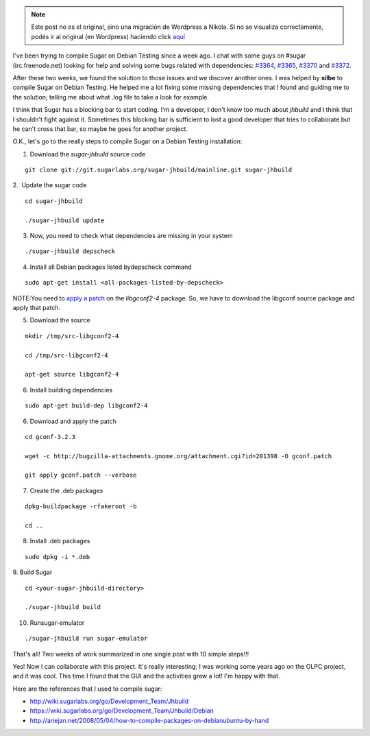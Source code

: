 .. link:
.. description:
.. tags: olpc, proyectos, software libre, sugar
.. date: 2012/03/19 21:16:34
.. title: Compile Sugar on Debian Testing (wheezy)
.. slug: compile-sugar-on-debian-testing-wheezy


.. note::

   Este post no es el original, sino una migración de Wordpress a
   Nikola. Si no se visualiza correctamente, podés ir al original (en
   Wordpress) haciendo click aquí_

.. _aquí: http://humitos.wordpress.com/2012/03/19/compile-sugar-on-debian-testing-wheezy/


I've been trying to compile Sugar on Debian Testing since a week ago. I
chat with some guys on #sugar (irc.freenode.net) looking for help and
solving some bugs related with dependencies:
`#3364 <http://bugs.sugarlabs.org/ticket/3364>`__,
`#3365 <http://bugs.sugarlabs.org/ticket/3365>`__,
`#3370 <http://bugs.sugarlabs.org/ticket/3370>`__ and
`#3372 <http://bugs.sugarlabs.org/ticket/3372>`__.

After these two weeks, we found the solution to those issues and we
discover another ones. I was helped by **silbe** to compile Sugar on
Debian Testing. He helped me a lot fixing some missing dependencies that
I found and guiding me to the solution; telling me about what .log file
to take a look for example.

I think that Sugar has a blocking bar to start coding. I'm a developer,
I don't know too much about *jhbuild* and I think that I shouldn't fight
against it. Sometimes this blocking bar is sufficient to lost a good
developer that tries to collaborate but he can't cross that bar, so
maybe he goes for another project.

O.K., let's go to the really steps to compile Sugar on a Debian Testing
installation:

1. Download the *sugar-jhbuild* source code

::

    git clone git://git.sugarlabs.org/sugar-jhbuild/mainline.git sugar-jhbuild

2.  Update the sugar code

::

    cd sugar-jhbuild

    ./sugar-jhbuild update

3. Now, you need to check what dependencies are missing in your system

::

    ./sugar-jhbuild depscheck

4. Install all Debian packages listed bydepscheck command

::

    sudo apt-get install <all-packages-listed-by-depscheck>

NOTE:You need to `apply a
patch <http://bugs.debian.org/cgi-bin/bugreport.cgi?bug=648724>`__ on
the *libgconf2-4* package. So, we have to download the libgconf source
package and apply that patch.

5. Download the source

::

    mkdir /tmp/src-libgconf2-4

    cd /tmp/src-libgconf2-4

    apt-get source libgconf2-4

6. Install building dependencies

::

    sudo apt-get build-dep libgconf2-4

6. Download and apply the patch

::

    cd gconf-3.2.3

    wget -c http://bugzilla-attachments.gnome.org/attachment.cgi?id=201398 -O gconf.patch

    git apply gconf.patch --verbose

7. Create the .deb packages

::

    dpkg-buildpackage -rfakeroot -b

    cd ..

8. Install .deb packages

::

    sudo dpkg -i *.deb

9. Build Sugar

::

    cd <your-sugar-jhbuild-directory>

    ./sugar-jhbuild build

10. Runsugar-emulator

::

    ./sugar-jhbuild run sugar-emulator

That's all! Two weeks of work summarized in one single post with 10
simple steps!!!

Yes! Now I can collaborate with this project. It's really interesting; I
was working some years ago on the OLPC project, and it was cool. This
time I found that the GUI and the activities grew a lot! I'm happy with
that.

Here are the references that I used to compile sugar:

-  http://wiki.sugarlabs.org/go/Development_Team/Jhbuild
-  https://wiki.sugarlabs.org/go/Development_Team/Jhbuild/Debian
-  http://ariejan.net/2008/05/04/how-to-compile-packages-on-debianubuntu-by-hand

